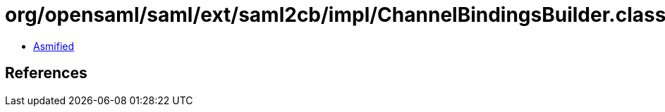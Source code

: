= org/opensaml/saml/ext/saml2cb/impl/ChannelBindingsBuilder.class

 - link:ChannelBindingsBuilder-asmified.java[Asmified]

== References

